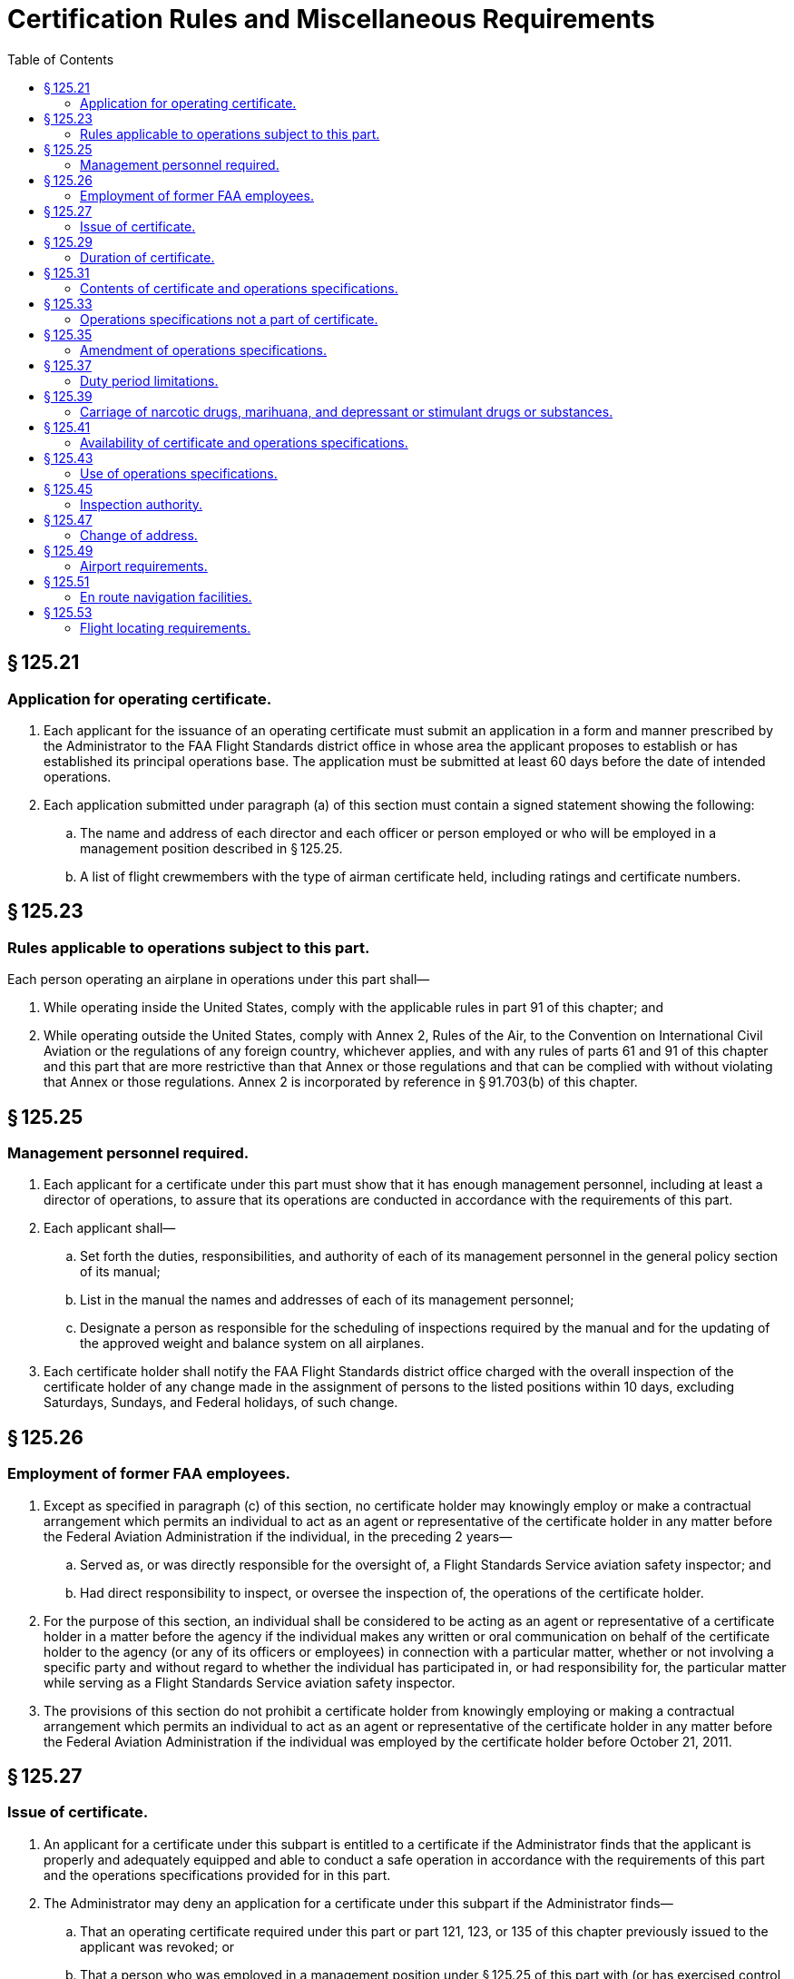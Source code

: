 # Certification Rules and Miscellaneous Requirements
:toc:

## § 125.21

### Application for operating certificate.

. Each applicant for the issuance of an operating certificate must submit an application in a form and manner prescribed by the Administrator to the FAA Flight Standards district office in whose area the applicant proposes to establish or has established its principal operations base. The application must be submitted at least 60 days before the date of intended operations.
. Each application submitted under paragraph (a) of this section must contain a signed statement showing the following:
.. The name and address of each director and each officer or person employed or who will be employed in a management position described in § 125.25.
.. A list of flight crewmembers with the type of airman certificate held, including ratings and certificate numbers.

## § 125.23

### Rules applicable to operations subject to this part.

Each person operating an airplane in operations under this part shall—

. While operating inside the United States, comply with the applicable rules in part 91 of this chapter; and
. While operating outside the United States, comply with Annex 2, Rules of the Air, to the Convention on International Civil Aviation or the regulations of any foreign country, whichever applies, and with any rules of parts 61 and 91 of this chapter and this part that are more restrictive than that Annex or those regulations and that can be complied with without violating that Annex or those regulations. Annex 2 is incorporated by reference in § 91.703(b) of this chapter.

## § 125.25

### Management personnel required.

. Each applicant for a certificate under this part must show that it has enough management personnel, including at least a director of operations, to assure that its operations are conducted in accordance with the requirements of this part.
. Each applicant shall—
.. Set forth the duties, responsibilities, and authority of each of its management personnel in the general policy section of its manual;
.. List in the manual the names and addresses of each of its management personnel;
.. Designate a person as responsible for the scheduling of inspections required by the manual and for the updating of the approved weight and balance system on all airplanes.
. Each certificate holder shall notify the FAA Flight Standards district office charged with the overall inspection of the certificate holder of any change made in the assignment of persons to the listed positions within 10 days, excluding Saturdays, Sundays, and Federal holidays, of such change.

## § 125.26

### Employment of former FAA employees.

. Except as specified in paragraph (c) of this section, no certificate holder may knowingly employ or make a contractual arrangement which permits an individual to act as an agent or representative of the certificate holder in any matter before the Federal Aviation Administration if the individual, in the preceding 2 years—
.. Served as, or was directly responsible for the oversight of, a Flight Standards Service aviation safety inspector; and
.. Had direct responsibility to inspect, or oversee the inspection of, the operations of the certificate holder.
. For the purpose of this section, an individual shall be considered to be acting as an agent or representative of a certificate holder in a matter before the agency if the individual makes any written or oral communication on behalf of the certificate holder to the agency (or any of its officers or employees) in connection with a particular matter, whether or not involving a specific party and without regard to whether the individual has participated in, or had responsibility for, the particular matter while serving as a Flight Standards Service aviation safety inspector.
. The provisions of this section do not prohibit a certificate holder from knowingly employing or making a contractual arrangement which permits an individual to act as an agent or representative of the certificate holder in any matter before the Federal Aviation Administration if the individual was employed by the certificate holder before October 21, 2011.

## § 125.27

### Issue of certificate.

. An applicant for a certificate under this subpart is entitled to a certificate if the Administrator finds that the applicant is properly and adequately equipped and able to conduct a safe operation in accordance with the requirements of this part and the operations specifications provided for in this part.
. The Administrator may deny an application for a certificate under this subpart if the Administrator finds—
.. That an operating certificate required under this part or part 121, 123, or 135 of this chapter previously issued to the applicant was revoked; or
.. That a person who was employed in a management position under § 125.25 of this part with (or has exercised control with respect to) any certificate holder under part 121, 123, 125, or 135 of this chapter whose operating certificate has been revoked, will be employed in any of those positions or a similar position with the applicant and that the person's employment or control contributed materially to the reasons for revoking that certificate.

## § 125.29

### Duration of certificate.

. A certificate issued under this part is effective until surrendered, suspended, or revoked.
. The Administrator may suspend or revoke a certificate under section 609 of the Federal Aviation Act of 1958 and the applicable procedures of part 13 of this chapter for any cause that, at the time of suspension or revocation, would have been grounds for denying an application for a certificate.
. If the Administrator suspends or revokes a certificate or it is otherwise terminated, the holder of that certificate shall return it to the Administrator.

## § 125.31

### Contents of certificate and operations specifications.

. Each certificate issued under this part contains the following:
.. The holder's name.
.. A description of the operations authorized.
.. The date it is issued.
. The operations specifications issued under this part contain the following:
.. The kinds of operations authorized.
.. The types and registration numbers of airplanes authorized for use.
.. Approval of the provisions of the operator's manual relating to airplane inspections, together with necessary conditions and limitations.
.. Registration numbers of airplanes that are to be inspected under an approved airplane inspection program under § 125.247.
.. Procedures for control of weight and balance of airplanes.
.. Any other item that the Administrator determines is necessary to cover a particular situation.

## § 125.33

### Operations specifications not a part of certificate.

Operations specifications are not a part of an operating certificate.

## § 125.35

### Amendment of operations specifications.

. The FAA Flight Standards district office charged with the overall inspection of the certificate holder may amend any operations specifications issued under this part if—
              
.. It determines that safety in air commerce requires that amendment; or
.. Upon application by the holder, that district office determines that safety in air commerce allows that amendment.
. The certificate holder must file an application to amend operations specifications at least 15 days before the date proposed by the applicant for the amendment to become effective, unless a shorter filing period is approved. The application must be on a form and in a manner prescribed by the Administrator and be submitted to the FAA Flight Standards district office charged with the overall inspection of the certificate holder.
. Within 30 days after a notice of refusal to approve a holder's application for amendment is received, the holder may petition the Director, Flight Standards Service, to reconsider the refusal to amend.
. When the FAA Flight Standards district office charged with the overall inspection of the certificate holder amends operations specifications, that district office gives notice in writing to the holder of a proposed amendment to the operations specifications, fixing a period of not less than 7 days within which the holder may submit written information, views, and arguments concerning the proposed amendment. After consideration of all relevant matter presented, that district office notifies the holder of any amendment adopted, or a rescission of the notice. That amendment becomes effective not less than 30 days after the holder receives notice of the adoption of the amendment, unless the holder petitions the Director, Flight Standards Service, for reconsideration of the amendment. In that case, the effective date of the amendment is stayed pending a decision by the Director. If the Director finds there is an emergency requiring immediate action as to safety in air commerce that makes the provisions of this paragraph impracticable or contrary to the public interest, the Director notifies the certificate holder that the amendment is effective on the date of receipt, without previous notice.

## § 125.37

### Duty period limitations.

. Each flight crewmember and flight attendant must be relieved from all duty for at least 8 consecutive hours during any 24-hour period.
. The Administrator may specify rest, flight time, and duty time limitations in the operations specifications that are other than those specified in paragraph (a) of this section.

## § 125.39

### Carriage of narcotic drugs, marihuana, and depressant or stimulant drugs or substances.

If the holder of a certificate issued under this part permits any airplane owned or leased by that holder to be engaged in any operation that the certificate holder knows to be in violation of § 91.19(a) of this chapter, that operation is a basis for suspending or revoking the certificate.

## § 125.41

### Availability of certificate and operations specifications.

Each certificate holder shall make its operating certificate and operations specifications available for inspection by the Administrator at its principal operations base.

## § 125.43

### Use of operations specifications.

. Each certificate holder shall keep each of its employees informed of the provisions of its operations specifications that apply to the employee's duties and responsibilities.
. Each certificate holder shall maintain a complete and separate set of its operations specifications. In addition, each certificate holder shall insert pertinent excerpts of its operations specifications, or reference thereto, in its manual in such a manner that they retain their identity as operations specifications.

## § 125.45

### Inspection authority.

Each certificate holder shall allow the Administrator, at any time or place, to make any inspections or tests to determine its compliance with the Federal Aviation Act of 1958, the Federal Aviation Regulations, its operating certificate and operations specifications, its letter of deviation authority, or its eligibililty to continue to hold its certificate or its letter of deviation authority.

## § 125.47

### Change of address.

Each certificate holder shall notify the FAA Flight Standards district office charged with the overall inspection of its operations, in writing, at least 30 days in advance, of any change in the address of its principal business office, its principal operations base, or its principal maintenance base.

## § 125.49

### Airport requirements.

. No certificate holder may use any airport unless it is adequate for the proposed operation, considering such items as size, surface, obstructions, and lighting.
. No pilot of an airplane carrying passengers at night may take off from, or land on, an airport unless—
.. That pilot has determined the wind direction from an illuminated wind direction indicator or local ground communications, or, in the case of takeoff, that pilot's personal observations; and
.. The limits of the area to be used for landing or takeoff are clearly shown by boundary or runway marker lights.
. For the purposes of paragraph (b) of this section, if the area to be used for takeoff or landing is marked by flare pots or lanterns, their use must be approved by the Administrator.

## § 125.51

### En route navigation facilities.

. Except as provided in paragraph (b) of this section, no certificate holder may conduct any operation over a route (including to any destination, refueling or alternate airports) unless suitable navigation aids are available over the route to navigate the airplane along the route within the degree of accuracy required for ATC. Navigation aids required for routes outside of controlled airspace are listed in the certificate holder's operations specifications except for those aids required for routes to alternate airports.
. Navigation aids are not required for any of the following operations—
.. Day VFR operations that the certificate holder shows can be conducted safely by pilotage because of the characteristics of the terrain;
.. Night VFR operations on routes that the certificate holder shows have reliably lighted landmarks adequate for safe operations; and
.. Other operations approved by the certificate holding district office.

## § 125.53

### Flight locating requirements.

. Each certificate holder must have procedures established for locating each flight for which an FAA flight plan is not filed that—
.. Provide the certificate holder with at least the information required to be included in a VFR flight plan;
.. Provide for timely notification of an FAA facility or search and rescue facility, if an airplane is overdue or missing; and
.. Provide the certificate holder with the location, date, and estimated time for reestablishing radio or telephone communications, if the flight will operate in an area where communications cannot be maintained.
. Flight locating information shall be retained at the certificate holder's principal operations base, or at other places designated by the certificate holder in the flight locating procedures, until the completion of the flight.
. Each certificate holder shall furnish the representative of the Administrator assigned to it with a copy of its flight locating procedures and any changes or additions, unless those procedures are included in a manual required under this part.

